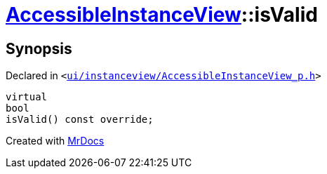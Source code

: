 [#AccessibleInstanceView-isValid]
= xref:AccessibleInstanceView.adoc[AccessibleInstanceView]::isValid
:relfileprefix: ../
:mrdocs:


== Synopsis

Declared in `&lt;https://github.com/PrismLauncher/PrismLauncher/blob/develop/launcher/ui/instanceview/AccessibleInstanceView_p.h#L17[ui&sol;instanceview&sol;AccessibleInstanceView&lowbar;p&period;h]&gt;`

[source,cpp,subs="verbatim,replacements,macros,-callouts"]
----
virtual
bool
isValid() const override;
----



[.small]#Created with https://www.mrdocs.com[MrDocs]#

